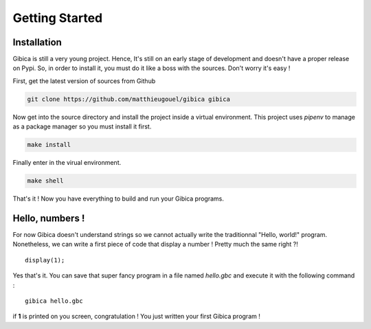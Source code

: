 ==================
Getting Started
==================

Installation
--------

Gibica is still a very young project. Hence, It's still on an early stage of development and doesn't have a proper release on Pypi.
So, in order to install it, you must do it like a boss with the sources. Don't worry it's easy !

First, get the latest version of sources from Github

.. code-block:: shell

    git clone https://github.com/matthieugouel/gibica gibica

Now get into the source directory and install the project inside a virtual environment.
This project uses `pipenv` to manage as a package manager so you must install it first.

.. code-block:: shell

    make install

Finally enter in the virual environment.

.. code-block:: shell

    make shell

That's it ! Now you have everything to build and run your Gibica programs.

Hello, numbers !
--------

For now Gibica doesn't understand strings so we cannot actually write the traditionnal "Hello, world!" program.
Nonetheless, we can write a first piece of code that display a number ! Pretty much the same right ?!

::

    display(1);

Yes that's it. You can save that super fancy program in a file named `hello.gbc` and execute it with the following command :

::

    gibica hello.gbc

if **1** is printed on you screen, congratulation ! You just written your first Gibica program !
